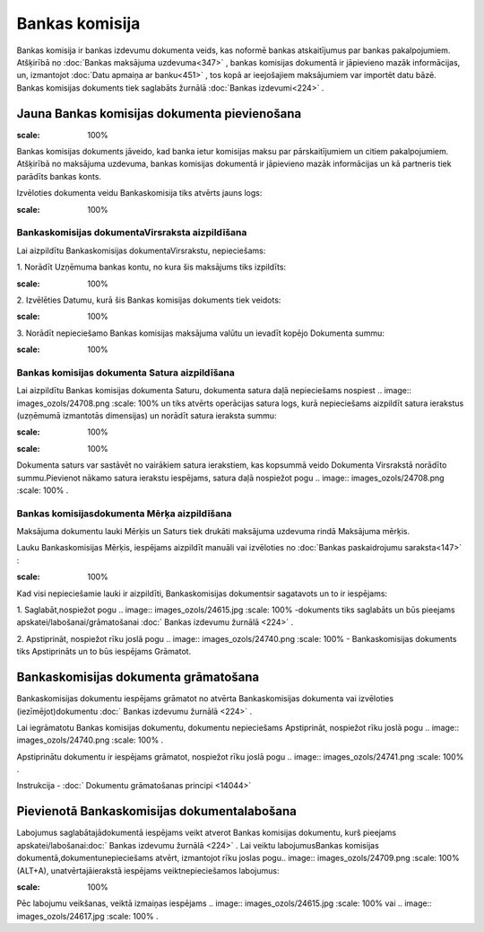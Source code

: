 .. 466 Bankas komisija******************* 


Bankas komisija ir bankas izdevumu dokumenta veids, kas noformē bankas
atskaitījumus par bankas pakalpojumiem. Atšķirībā no :doc:`Bankas
maksājuma uzdevuma<347>` , bankas komisijas dokumentā ir jāpievieno
mazāk informācijas, un, izmantojot :doc:`Datu apmaiņa ar banku<451>` ,
tos kopā ar ieejošajiem maksājumiem var importēt datu bāzē. Bankas
komisijas dokuments tiek saglabāts žurnālā :doc:`Bankas izdevumi<224>`
.



Jauna Bankas komisijas dokumenta pievienošana
`````````````````````````````````````````````

.. image:: images_ozols/24545.gif
:scale: 100%
Bankas komisijas dokuments jāveido, kad banka ietur komisijas maksu
par pārskaitījumiem un citiem pakalpojumiem. Atšķirībā no maksājuma
uzdevuma, bankas komisijas dokumentā ir jāpievieno mazāk informācijas
un kā partneris tiek parādīts bankas konts.



Izvēloties dokumenta veidu Bankaskomisija tiks atvērts jauns logs:



.. image:: images_ozols/24990.png
:scale: 100%




Bankaskomisijas dokumentaVirsraksta aizpildīšana
++++++++++++++++++++++++++++++++++++++++++++++++



Lai aizpildītu Bankaskomisijas dokumentaVirsrakstu, nepieciešams:



1. Norādīt Uzņēmuma bankas kontu, no kura šis maksājums tiks
izpildīts:



.. image:: images_ozols/24724.png
:scale: 100%




2. Izvēlēties Datumu, kurā šis Bankas komisijas dokuments tiek
veidots:



.. image:: images_ozols/24725.png
:scale: 100%




3. Norādīt nepieciešamo Bankas komisijas maksājuma valūtu un ievadīt
kopējo Dokumenta summu:



.. image:: images_ozols/24759.png
:scale: 100%






Bankas komisijas dokumenta Satura aizpildīšana
++++++++++++++++++++++++++++++++++++++++++++++

Lai aizpildītu Bankas komisijas dokumenta Saturu, dokumenta satura
daļā nepieciešams nospiest .. image:: images_ozols/24708.png
:scale: 100%
un tiks atvērts operācijas satura logs, kurā nepieciešams aizpildīt
satura ierakstus (uzņēmumā izmantotās dimensijas) un norādīt satura
ieraksta summu:



.. image:: images_ozols/24763.png
:scale: 100%




.. image:: images_ozols/24545.gif
:scale: 100%
Dokumenta saturs var sastāvēt no vairākiem satura ierakstiem, kas
kopsummā veido Dokumenta Virsrakstā norādīto summu.Pievienot nākamo
satura ierakstu iespējams, satura daļā nospiežot pogu .. image::
images_ozols/24708.png
:scale: 100%
.





Bankas komisijasdokumenta Mērķa aizpildīšana
++++++++++++++++++++++++++++++++++++++++++++


Maksājuma dokumentu lauki Mērķis un Saturs tiek drukāti maksājuma
uzdevuma rindā Maksājuma mērķis.

Lauku Bankaskomisijas Mērķis, iespējams aizpildīt manuāli vai
izvēloties no :doc:`Bankas paskaidrojumu saraksta<147>` :



.. image:: images_ozols/24764.png
:scale: 100%






Kad visi nepieciešamie lauki ir aizpildīti, Bankaskomisijas
dokumentsir sagatavots un to ir iespējams:

1. Saglabāt,nospiežot pogu .. image:: images_ozols/24615.jpg
:scale: 100%
-dokuments tiks saglabāts un būs pieejams
apskatei/labošanai/grāmatošanai :doc:` Bankas izdevumu žurnālā <224>`
.

2. Apstiprināt, nospiežot rīku joslā pogu .. image::
images_ozols/24740.png
:scale: 100%
- Bankaskomisijas dokuments tiks Apstiprināts un to būs iespējams
Grāmatot.



Bankaskomisijas dokumenta grāmatošana
`````````````````````````````````````

Bankaskomisijas dokumentu iespējams grāmatot no atvērta
Bankaskomisijas dokumenta vai izvēloties (iezīmējot)dokumentu :doc:`
Bankas izdevumu žurnālā <224>` .

Lai iegrāmatotu Bankas komisijas dokumentu, dokumentu nepieciešams
Apstiprināt, nospiežot rīku joslā pogu .. image::
images_ozols/24740.png
:scale: 100%
.

Apstiprinātu dokumentu ir iespējams grāmatot, nospiežot rīku joslā
pogu .. image:: images_ozols/24741.png
:scale: 100%
.



Instrukcija - :doc:` Dokumentu grāmatošanas principi <14044>`



Pievienotā Bankaskomisijas dokumentalabošana
````````````````````````````````````````````

Labojumus saglabātajādokumentā iespējams veikt atverot Bankas
komisijas dokumentu, kurš pieejams apskatei/labošanai:doc:` Bankas
izdevumu žurnālā <224>` . Lai veiktu labojumusBankas komisijas
dokumentā,dokumentunepieciešams atvērt, izmantojot rīku joslas pogu..
image:: images_ozols/24709.png
:scale: 100%
(ALT+A), unatvērtajāierakstā iespējams veiktnepieciešamos labojumus:



.. image:: images_ozols/24765.png
:scale: 100%



Pēc labojumu veikšanas, veiktā izmaiņas iespējams .. image::
images_ozols/24615.jpg
:scale: 100%
vai .. image:: images_ozols/24617.jpg
:scale: 100%
.

 